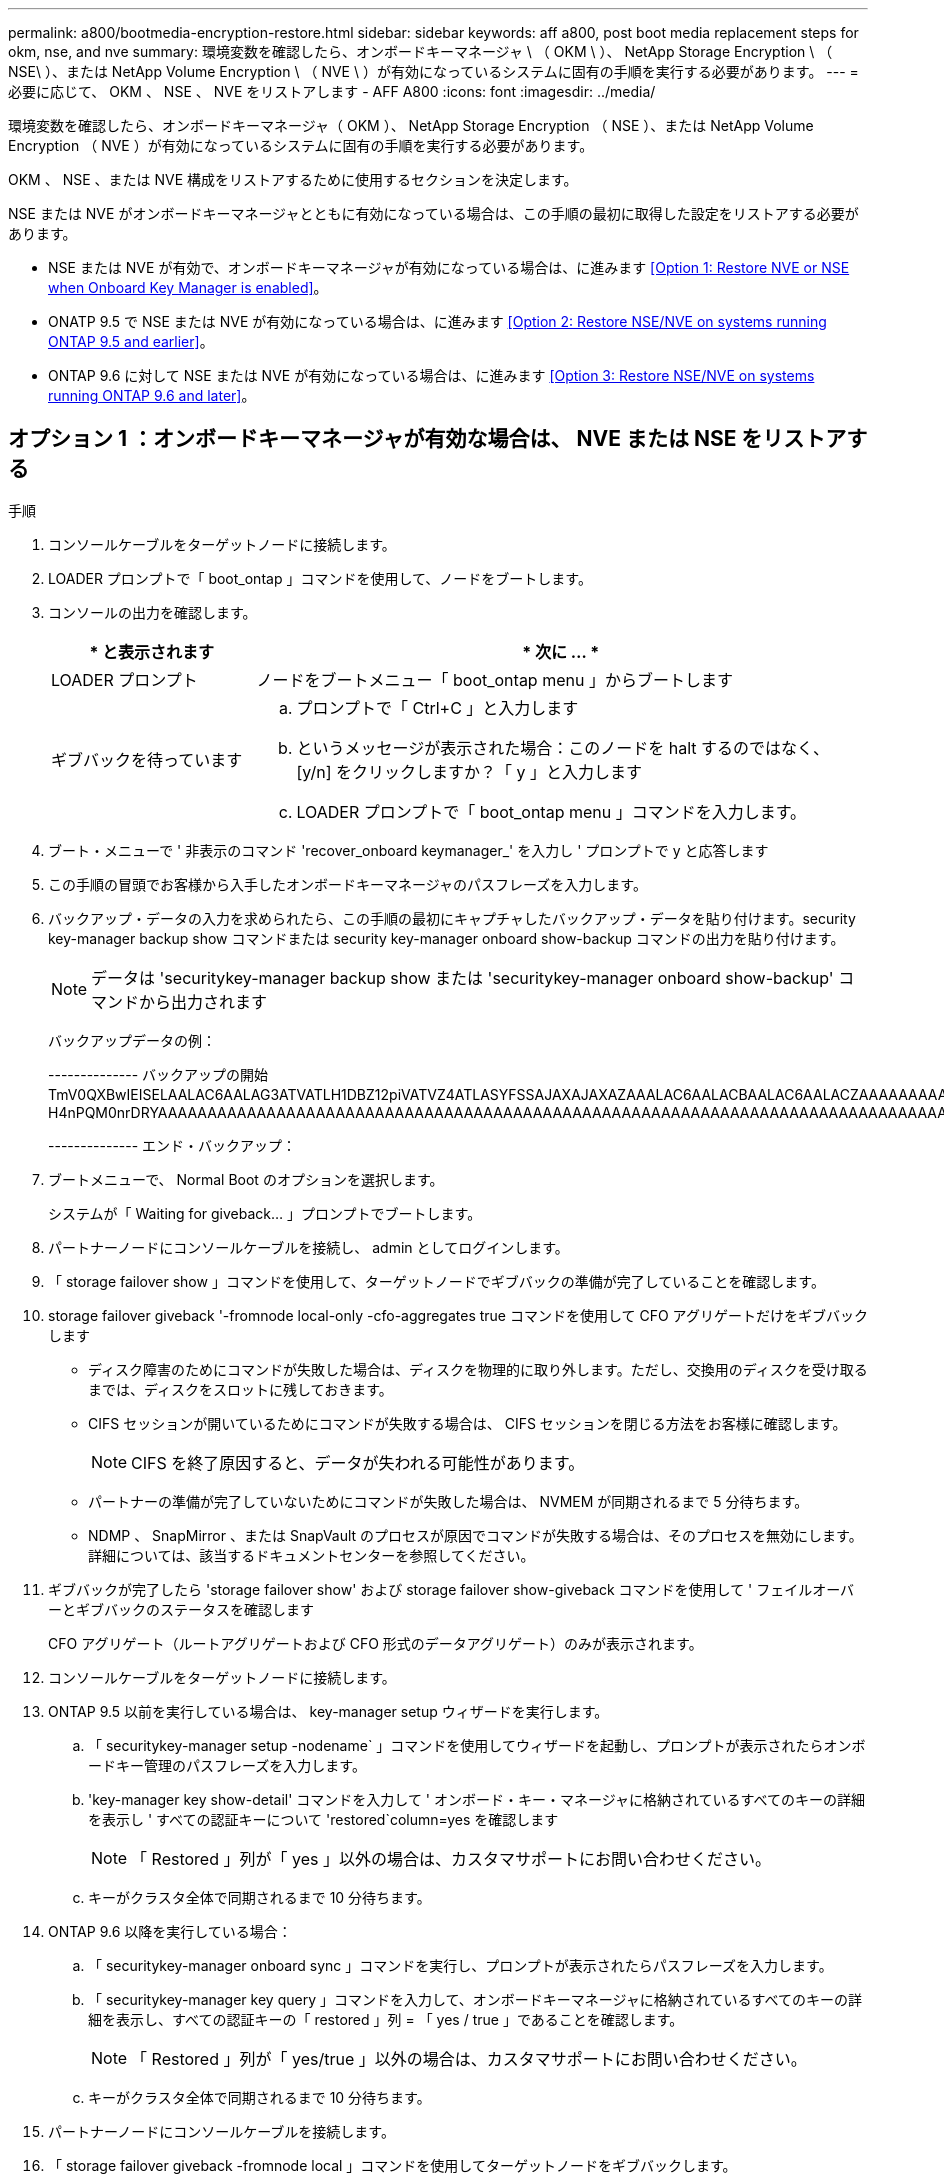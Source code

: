 ---
permalink: a800/bootmedia-encryption-restore.html 
sidebar: sidebar 
keywords: aff a800, post boot media replacement steps for okm, nse, and nve 
summary: 環境変数を確認したら、オンボードキーマネージャ \ （ OKM \ ）、 NetApp Storage Encryption \ （ NSE\ ）、または NetApp Volume Encryption \ （ NVE \ ）が有効になっているシステムに固有の手順を実行する必要があります。 
---
= 必要に応じて、 OKM 、 NSE 、 NVE をリストアします - AFF A800
:icons: font
:imagesdir: ../media/


[role="lead"]
環境変数を確認したら、オンボードキーマネージャ（ OKM ）、 NetApp Storage Encryption （ NSE ）、または NetApp Volume Encryption （ NVE ）が有効になっているシステムに固有の手順を実行する必要があります。

OKM 、 NSE 、または NVE 構成をリストアするために使用するセクションを決定します。

NSE または NVE がオンボードキーマネージャとともに有効になっている場合は、この手順の最初に取得した設定をリストアする必要があります。

* NSE または NVE が有効で、オンボードキーマネージャが有効になっている場合は、に進みます <<Option 1: Restore NVE or NSE when Onboard Key Manager is enabled>>。
* ONATP 9.5 で NSE または NVE が有効になっている場合は、に進みます <<Option 2: Restore NSE/NVE on systems running ONTAP 9.5 and earlier>>。
* ONTAP 9.6 に対して NSE または NVE が有効になっている場合は、に進みます <<Option 3: Restore NSE/NVE on systems running ONTAP 9.6 and later>>。




== オプション 1 ：オンボードキーマネージャが有効な場合は、 NVE または NSE をリストアする

.手順
. コンソールケーブルをターゲットノードに接続します。
. LOADER プロンプトで「 boot_ontap 」コマンドを使用して、ノードをブートします。
. コンソールの出力を確認します。
+
[cols="1,3"]
|===
| * と表示されます | * 次に ... * 


 a| 
LOADER プロンプト
 a| 
ノードをブートメニュー「 boot_ontap menu 」からブートします



 a| 
ギブバックを待っています
 a| 
.. プロンプトで「 Ctrl+C 」と入力します
.. というメッセージが表示された場合：このノードを halt するのではなく、 [y/n] をクリックしますか？「 y 」と入力します
.. LOADER プロンプトで「 boot_ontap menu 」コマンドを入力します。


|===
. ブート・メニューで ' 非表示のコマンド 'recover_onboard keymanager_' を入力し ' プロンプトで y と応答します
. この手順の冒頭でお客様から入手したオンボードキーマネージャのパスフレーズを入力します。
. バックアップ・データの入力を求められたら、この手順の最初にキャプチャしたバックアップ・データを貼り付けます。security key-manager backup show コマンドまたは security key-manager onboard show-backup コマンドの出力を貼り付けます。
+

NOTE: データは 'securitykey-manager backup show または 'securitykey-manager onboard show-backup' コマンドから出力されます

+
バックアップデータの例：

+
====
-------------- バックアップの開始 TmV0QXBwIEISELAALAC6AALAG3ATVATLH1DBZ12piVATVZ4ATLASYFSSAJAXAJAXAZAAALAC6AALACBAALAC6AALACZAAAAAAAAAAAAAAAAAAAAAAAAAAAAAAAAAAAAAAAAAAAAAAAAAAAAAAAADDAAAAAAAAAAAAAAAAAAAADDAAAAAAAAAAAAAAAAADATAAAAADAAAAAAADADAAAAAAAAAADAAAAAAAAAAADAAAAAADAAAAAADAAAAAADAAAADAAAADAAAAAAAAAAAAAAAAAAAAAAAAAAAAAAAAAAAAAAAAAAAAAAAAAAAAAAAAAAAAAAAAAAAAAAAAAAAAAAAAAAAAAAAAAAAADAAAAAAAAAAAAAAAAAAAAAAAAAAAAAAAAAAAAAAAAAAAAAAAAAAADADAAAADAAAADAAAAA。。。H4nPQM0nrDRYAAAAAAAAAAAAAAAAAAAAAAAAAAAAAAAAAAAAAAAAAAAAAAAAAAAAAAAAAAAAAAAAAAAAAAAAAAAAAAAAAAAAAAAAAAAAAAAAAAAAAAAA

-------------- エンド・バックアップ：

====
. ブートメニューで、 Normal Boot のオプションを選択します。
+
システムが「 Waiting for giveback... 」プロンプトでブートします。

. パートナーノードにコンソールケーブルを接続し、 admin としてログインします。
. 「 storage failover show 」コマンドを使用して、ターゲットノードでギブバックの準備が完了していることを確認します。
. storage failover giveback '-fromnode local-only -cfo-aggregates true コマンドを使用して CFO アグリゲートだけをギブバックします
+
** ディスク障害のためにコマンドが失敗した場合は、ディスクを物理的に取り外します。ただし、交換用のディスクを受け取るまでは、ディスクをスロットに残しておきます。
** CIFS セッションが開いているためにコマンドが失敗する場合は、 CIFS セッションを閉じる方法をお客様に確認します。
+

NOTE: CIFS を終了原因すると、データが失われる可能性があります。

** パートナーの準備が完了していないためにコマンドが失敗した場合は、 NVMEM が同期されるまで 5 分待ちます。
** NDMP 、 SnapMirror 、または SnapVault のプロセスが原因でコマンドが失敗する場合は、そのプロセスを無効にします。詳細については、該当するドキュメントセンターを参照してください。


. ギブバックが完了したら 'storage failover show' および storage failover show-giveback コマンドを使用して ' フェイルオーバーとギブバックのステータスを確認します
+
CFO アグリゲート（ルートアグリゲートおよび CFO 形式のデータアグリゲート）のみが表示されます。

. コンソールケーブルをターゲットノードに接続します。
. ONTAP 9.5 以前を実行している場合は、 key-manager setup ウィザードを実行します。
+
.. 「 securitykey-manager setup -nodename` 」コマンドを使用してウィザードを起動し、プロンプトが表示されたらオンボードキー管理のパスフレーズを入力します。
.. 'key-manager key show-detail' コマンドを入力して ' オンボード・キー・マネージャに格納されているすべてのキーの詳細を表示し ' すべての認証キーについて 'restored`column=yes を確認します
+

NOTE: 「 Restored 」列が「 yes 」以外の場合は、カスタマサポートにお問い合わせください。

.. キーがクラスタ全体で同期されるまで 10 分待ちます。


. ONTAP 9.6 以降を実行している場合：
+
.. 「 securitykey-manager onboard sync 」コマンドを実行し、プロンプトが表示されたらパスフレーズを入力します。
.. 「 securitykey-manager key query 」コマンドを入力して、オンボードキーマネージャに格納されているすべてのキーの詳細を表示し、すべての認証キーの「 restored 」列 = 「 yes / true 」であることを確認します。
+

NOTE: 「 Restored 」列が「 yes/true 」以外の場合は、カスタマサポートにお問い合わせください。

.. キーがクラスタ全体で同期されるまで 10 分待ちます。


. パートナーノードにコンソールケーブルを接続します。
. 「 storage failover giveback -fromnode local 」コマンドを使用してターゲットノードをギブバックします。
. 「 storage failover show 」コマンドを使用して、ギブバックのステータスを確認します。このステータスは、レポートが完了してから 3 分後に表示されます。
+
20 分経ってもギブバックが完了しない場合は、カスタマーサポートにお問い合わせください。

. クラスタシェル・プロンプトで、 net int show -is-home false コマンドを入力し、ホーム・ノードおよびポートにない論理インターフェイスを一覧表示します。
+
いずれかのインターフェイスが「 false 」と表示されている場合は、「 net int revert 」コマンドを使用して、これらのインターフェイスをホームポートに戻します。

. コンソールケーブルをターゲットノードに移動し、「 version-v 」コマンドを実行して ONTAP のバージョンを確認します。
. 「 storage failover modify -node local-auto-giveback true 」コマンドを使用して自動ギブバックを無効にした場合は、自動ギブバックをリストアします。




== オプション 2 ： ONTAP 9.5 以前を実行しているシステムで NSE / NVE をリストアする

.手順
. コンソールケーブルをターゲットノードに接続します。
. LOADER プロンプトで「 boot_ontap 」コマンドを使用して、ノードをブートします。
. コンソールの出力を確認します。
+
[cols="1,3"]
|===
| * と表示されます | * 次に ... * 


 a| 
ログインプロンプト
 a| 
手順 7 に進みます。



 a| 
ギブバックを待っています
 a| 
.. パートナーノードにログインします。
.. 「 storage failover show 」コマンドを使用して、ターゲットノードでギブバックの準備が完了していることを確認します。


|===
. 「 storage failover giveback -fromnode local-only -cfo-aggregates true local 」コマンドを使用して、コンソールケーブルをパートナーノードに移動し、ターゲットノードのストレージをギブバックします。
+
** ディスク障害のためにコマンドが失敗した場合は、ディスクを物理的に取り外します。ただし、交換用のディスクを受け取るまでは、ディスクをスロットに残しておきます。
** CIFS セッションが開いているためにコマンドが失敗する場合は、 CIFS セッションを閉じる方法をお客様に確認してください。
+

NOTE: CIFS を終了原因すると、データが失われる可能性があります。

** パートナーの「準備が完了していません」が原因でコマンドが失敗した場合は、 NVMEM が同期されるまで 5 分待ちます。
** NDMP 、 SnapMirror 、または SnapVault のプロセスが原因でコマンドが失敗する場合は、そのプロセスを無効にします。詳細については、該当するドキュメントセンターを参照してください。


. 3 分待ってから、「 storage failover show 」コマンドを使用してフェイルオーバーステータスを確認します。
. クラスタシェル・プロンプトで、 net int show -is-home false コマンドを入力し、ホーム・ノードおよびポートにない論理インターフェイスを一覧表示します。
+
いずれかのインターフェイスが「 false 」と表示されている場合は、「 net int revert 」コマンドを使用して、これらのインターフェイスをホームポートに戻します。

. コンソール・ケーブルをターゲット・ノードに移動し 'version -v コマンドを実行して ONTAP のバージョンを確認します
. 「 storage failover modify -node local-auto-giveback true 」コマンドを使用して自動ギブバックを無効にした場合は、自動ギブバックをリストアします。
. クラスタシェルプロンプトで「 storage encryption disk show 」を使用して出力を確認します。
+

NOTE: NVE （ NetApp Volume Encryption ）が設定されている場合、このコマンドは機能しません

. security key-manager query を使用して、キー管理サーバに格納されている認証キーのキー ID を表示します。
+
** 「 Restored 」列が「 yes 」であり、すべてのキー管理ツールが「 available 」状態でレポートする場合は、「 _complete the replacement process_ 」に進みます。
** 「 Restored 」列が「 yes 」以外のもので、 1 つまたは複数のキー管理ツールが使用できない場合は、「 securitykey-manager restore-address 」コマンドを使用して、使用可能なすべてのキー管理サーバからすべてのノードに関連付けられた AK およびキー ID を取得およびリストアします。
+
security key-manager query の出力を再度チェックして 'restored' カラム = 'yes' およびすべてのキー管理ツールが Available 状態でレポートされていることを確認します



. オンボードキー管理が有効になっている場合：
+
.. 「 securitykey-manager key show -detail 」を使用して、オンボードキーマネージャに格納されているすべてのキーの詳細を表示します。
.. 「 securitykey-manager key show -detail` コマンドを使用して、すべての認証キーの「 restored 」列 = 「 yes 」であることを確認します。
+
「 Restored 」列が「 yes 」以外の場合は、「 securitykey-manager setup -node _repaired _ （ Target ） _node_ 」コマンドを使用して、オンボードキー管理の設定を復元します。すべての認証キーについて 'securitykey-manager key show -detail` コマンドを再実行して 'restored`column=yes を確認します



. パートナーノードにコンソールケーブルを接続します。
. 「 storage failover giveback -fromnode local 」コマンドを使用してノードをギブバックします。
. 「 storage failover modify -node local-auto-giveback true 」コマンドを使用して自動ギブバックを無効にした場合は、自動ギブバックをリストアします。




== オプション 3 ： ONTAP 9.6 以降を実行しているシステムで NSE / NVE をリストアする

.手順
. コンソールケーブルをターゲットノードに接続します。
. LOADER プロンプトで「 boot_ontap 」コマンドを使用して、ノードをブートします。
. コンソールの出力を確認します。
+
[cols="1,3"]
|===
| コンソールに表示される内容 | 作業 


 a| 
ログインプロンプト
 a| 
手順 7 に進みます。



 a| 
ギブバックを待っています
 a| 
.. パートナーノードにログインします。
.. 「 storage failover show 」コマンドを使用して、ターゲットノードでギブバックの準備が完了していることを確認します。


|===
. 「 storage failover giveback -fromnode local-only -cfo-aggregates true local 」コマンドを使用して、コンソールケーブルをパートナーノードに移動し、ターゲットノードのストレージをギブバックします。
+
** ディスク障害のためにコマンドが失敗した場合は、ディスクを物理的に取り外します。ただし、交換用のディスクを受け取るまでは、ディスクをスロットに残しておきます。
** CIFS セッションが開いているためにコマンドが失敗する場合は、 CIFS セッションを閉じる方法をお客様に確認します。
+

NOTE: CIFS を終了原因すると、データが失われる可能性があります。

** パートナーの準備が完了していないためにコマンドが失敗した場合は、 NVMEM が同期されるまで 5 分待ちます。
** NDMP 、 SnapMirror 、または SnapVault のプロセスが原因でコマンドが失敗する場合は、そのプロセスを無効にします。詳細については、該当するドキュメントセンターを参照してください。


. 3 分待ってから、「 storage failover show 」コマンドを使用してフェイルオーバーステータスを確認します。
. クラスタシェル・プロンプトで、 net int show -is-home false コマンドを入力し、ホーム・ノードおよびポートにない論理インターフェイスを一覧表示します。
+
いずれかのインターフェイスが「 false 」と表示されている場合は、「 net int revert 」コマンドを使用して、これらのインターフェイスをホームポートに戻します。

. コンソールケーブルをターゲットノードに移動し、「 version-v 」コマンドを実行して ONTAP のバージョンを確認します。
. 「 storage failover modify -node local-auto-giveback true 」コマンドを使用して自動ギブバックを無効にした場合は、自動ギブバックをリストアします。
. クラスタシェルプロンプトで「 storage encryption disk show 」を使用して出力を確認します。
. 「 securitykey-manager key query 」コマンドを使用して、キー管理サーバに格納されている認証キーのキー ID を表示します。
+
** リストアされたカラム = 'yes/true' の場合は ' 終了し ' 交換プロセスを完了することができます
** 「 Key Manager type 」 = 「 external 」および「 restored 」列 = 「 yes / true 」以外の場合は、「 securitykey-manager external restore 」コマンドを使用して認証キーのキー ID をリストアします。
+

NOTE: コマンドが失敗した場合は、カスタマーサポートにお問い合わせください。

** 「 Key Manager type 」 = 「 onboard 」で「 restored 」列 = 「 yes / true 」以外の場合は、「 securitykey-manager onboard sync 」コマンドを使用して、 Key Manager タイプを再同期します。
+
security key-manager key query を使用して ' すべての認証キーの Restored カラム = 'yes/true' を確認します



. パートナーノードにコンソールケーブルを接続します。
. 「 storage failover giveback -fromnode local 」コマンドを使用してノードをギブバックします。
. 「 storage failover modify -node local-auto-giveback true 」コマンドを使用して自動ギブバックを無効にした場合は、自動ギブバックをリストアします。

